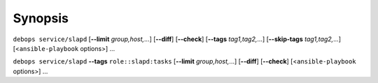 Synopsis
========

``debops service/slapd`` [**--limit** `group,host,`...] [**--diff**] [**--check**] [**--tags** `tag1,tag2,`...] [**--skip-tags** `tag1,tag2,`...] [<``ansible-playbook`` options>] ...

``debops service/slapd`` **--tags** ``role::slapd:tasks`` [**--limit** `group,host,`...] [**--diff**] [**--check**] [<``ansible-playbook`` options>] ...
